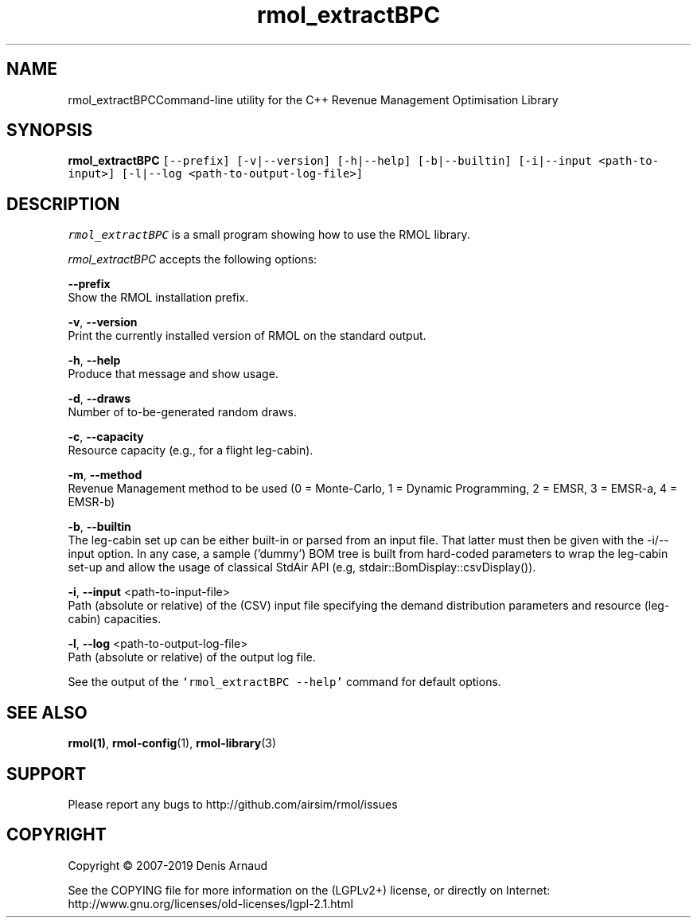 .TH "rmol_extractBPC" 1 "Mon Jun 1 2020" "My Project" \" -*- nroff -*-
.ad l
.nh
.SH NAME
rmol_extractBPCCommand-line utility for the C++ Revenue Management Optimisation Library
.SH "SYNOPSIS"
.PP
\fBrmol_extractBPC\fP \fC[--prefix] [-v|--version] [-h|--help] [-b|--builtin] [-i|--input <path-to-input>] [-l|--log <path-to-output-log-file>]\fP
.SH "DESCRIPTION"
.PP
\fIrmol_extractBPC\fP is a small program showing how to use the RMOL library\&.
.PP
\fIrmol_extractBPC\fP accepts the following options:
.PP
\fB--prefix\fP 
.br
 Show the RMOL installation prefix\&.
.PP
\fB-v\fP, \fB--version\fP 
.br
 Print the currently installed version of RMOL on the standard output\&.
.PP
\fB-h\fP, \fB--help\fP 
.br
 Produce that message and show usage\&.
.PP
\fB-d\fP, \fB--draws\fP 
.br
 Number of to-be-generated random draws\&.
.br
.PP
\fB-c\fP, \fB--capacity\fP 
.br
 Resource capacity (e\&.g\&., for a flight leg-cabin)\&.
.br
.PP
\fB-m\fP, \fB--method\fP 
.br
 Revenue Management method to be used (0 = Monte-Carlo, 1 = Dynamic Programming, 2 = EMSR, 3 = EMSR-a, 4 = EMSR-b)
.PP
\fB-b\fP, \fB--builtin\fP 
.br
 The leg-cabin set up can be either built-in or parsed from an input file\&. That latter must then be given with the -i/--input option\&. In any case, a sample ('dummy') BOM tree is built from hard-coded parameters to wrap the leg-cabin set-up and allow the usage of classical StdAir API (e\&.g, stdair::BomDisplay::csvDisplay())\&.
.br
.PP
\fB-i\fP, \fB--input\fP <path-to-input-file>
.br
 Path (absolute or relative) of the (CSV) input file specifying the demand distribution parameters and resource (leg-cabin) capacities\&.
.br
.PP
\fB-l\fP, \fB--log\fP <path-to-output-log-file>
.br
 Path (absolute or relative) of the output log file\&.
.PP
See the output of the \fC`rmol_extractBPC --help'\fP command for default options\&.
.SH "SEE ALSO"
.PP
\fBrmol(1)\fP, \fBrmol-config\fP(1), \fBrmol-library\fP(3)
.SH "SUPPORT"
.PP
Please report any bugs to http://github.com/airsim/rmol/issues
.SH "COPYRIGHT"
.PP
Copyright © 2007-2019 Denis Arnaud
.PP
See the COPYING file for more information on the (LGPLv2+) license, or directly on Internet:
.br
 http://www.gnu.org/licenses/old-licenses/lgpl-2.1.html 
